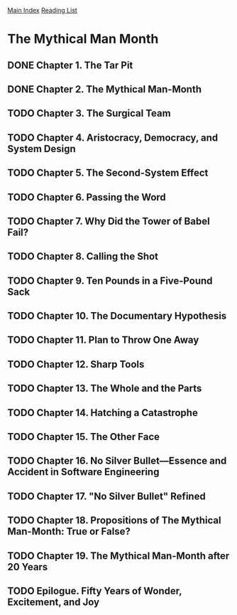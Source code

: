[[../index.org][Main Index]]
[[./index.org][Reading List]]

* The Mythical Man Month
** DONE Chapter 1. The Tar Pit
   CLOSED: [2017-03-28 Tue 11:57]
   :LOGBOOK:
   CLOCK: [2017-03-28 Tue 11:49]--[2017-03-28 Tue 11:57] =>  0:08
   :END:
** DONE Chapter 2. The Mythical Man-Month
   CLOSED: [2017-03-28 Tue 13:18]
   :LOGBOOK:
   CLOCK: [2017-03-28 Tue 13:07]--[2017-03-28 Tue 13:18] =>  0:11
   :END:
** TODO Chapter 3. The Surgical Team
** TODO Chapter 4. Aristocracy, Democracy, and System Design
** TODO Chapter 5. The Second-System Effect
** TODO Chapter 6. Passing the Word
** TODO Chapter 7. Why Did the Tower of Babel Fail?
** TODO Chapter 8. Calling the Shot
** TODO Chapter 9. Ten Pounds in a Five-Pound Sack
** TODO Chapter 10. The Documentary Hypothesis
** TODO Chapter 11. Plan to Throw One Away
** TODO Chapter 12. Sharp Tools
** TODO Chapter 13. The Whole and the Parts
** TODO Chapter 14. Hatching a Catastrophe
** TODO Chapter 15. The Other Face
** TODO Chapter 16. No Silver Bullet—Essence and Accident in Software Engineering
** TODO Chapter 17. "No Silver Bullet" Refined
** TODO Chapter 18. Propositions of The Mythical Man-Month: True or False?
** TODO Chapter 19. The Mythical Man-Month after 20 Years
** TODO Epilogue. Fifty Years of Wonder, Excitement, and Joy
